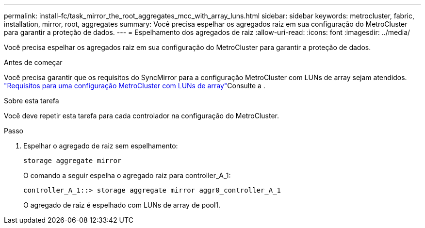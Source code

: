 ---
permalink: install-fc/task_mirror_the_root_aggregates_mcc_with_array_luns.html 
sidebar: sidebar 
keywords: metrocluster, fabric, installation, mirror, root, aggregates 
summary: Você precisa espelhar os agregados raiz em sua configuração do MetroCluster para garantir a proteção de dados. 
---
= Espelhamento dos agregados de raiz
:allow-uri-read: 
:icons: font
:imagesdir: ../media/


[role="lead"]
Você precisa espelhar os agregados raiz em sua configuração do MetroCluster para garantir a proteção de dados.

.Antes de começar
Você precisa garantir que os requisitos do SyncMirror para a configuração MetroCluster com LUNs de array sejam atendidos. link:reference_requirements_for_a_mcc_configuration_with_array_luns_reference.html["Requisitos para uma configuração MetroCluster com LUNs de array"]Consulte a .

.Sobre esta tarefa
Você deve repetir esta tarefa para cada controlador na configuração do MetroCluster.

.Passo
. Espelhar o agregado de raiz sem espelhamento:
+
`storage aggregate mirror`

+
O comando a seguir espelha o agregado raiz para controller_A_1:

+
[listing]
----
controller_A_1::> storage aggregate mirror aggr0_controller_A_1
----
+
O agregado de raiz é espelhado com LUNs de array de pool1.


